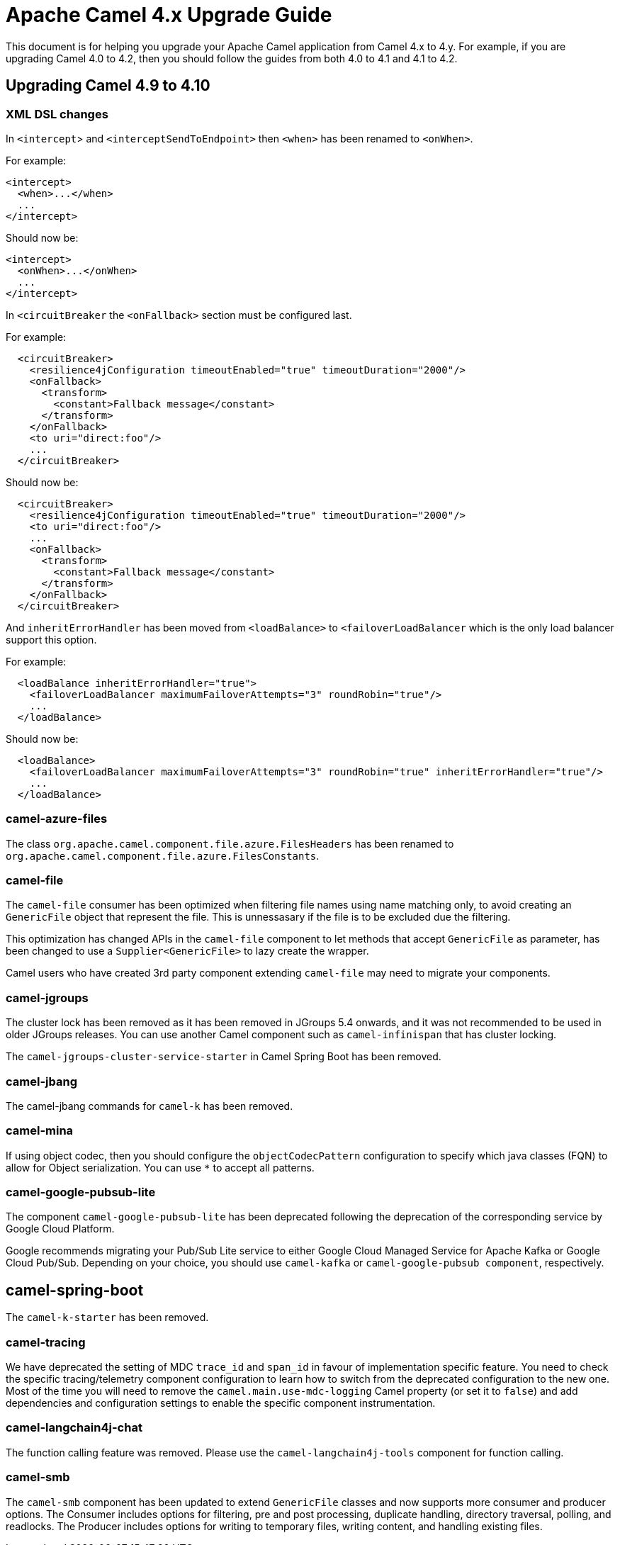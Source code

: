 = Apache Camel 4.x Upgrade Guide

This document is for helping you upgrade your Apache Camel application
from Camel 4.x to 4.y. For example, if you are upgrading Camel 4.0 to 4.2, then you should follow the guides
from both 4.0 to 4.1 and 4.1 to 4.2.

== Upgrading Camel 4.9 to 4.10

=== XML DSL changes

In `<intercept`> and `<interceptSendToEndpoint>` then `<when>` has been
renamed to `<onWhen>`.

For example:

[source,xml]
----
<intercept>
  <when>...</when>
  ...
</intercept>
----

Should now be:

[source,xml]
----
<intercept>
  <onWhen>...</onWhen>
  ...
</intercept>
----

In `<circuitBreaker` the `<onFallback>` section must be configured last.

For example:

[source,xml]
----
  <circuitBreaker>
    <resilience4jConfiguration timeoutEnabled="true" timeoutDuration="2000"/>
    <onFallback>
      <transform>
        <constant>Fallback message</constant>
      </transform>
    </onFallback>
    <to uri="direct:foo"/>
    ...
  </circuitBreaker>
----

Should now be:

[source,xml]
----
  <circuitBreaker>
    <resilience4jConfiguration timeoutEnabled="true" timeoutDuration="2000"/>
    <to uri="direct:foo"/>
    ...
    <onFallback>
      <transform>
        <constant>Fallback message</constant>
      </transform>
    </onFallback>
  </circuitBreaker>
----

And `inheritErrorHandler` has been moved from `<loadBalance>` to `<failoverLoadBalancer` which
is the only load balancer support this option.

For example:

[source,xml]
----
  <loadBalance inheritErrorHandler="true">
    <failoverLoadBalancer maximumFailoverAttempts="3" roundRobin="true"/>
    ...
  </loadBalance>
----

Should now be:

[source,xml]
----
  <loadBalance>
    <failoverLoadBalancer maximumFailoverAttempts="3" roundRobin="true" inheritErrorHandler="true"/>
    ...
  </loadBalance>
----

=== camel-azure-files

The class `org.apache.camel.component.file.azure.FilesHeaders` has been renamed to `org.apache.camel.component.file.azure.FilesConstants`.

=== camel-file

The `camel-file` consumer has been optimized when filtering file names using name matching only,
to avoid creating an `GenericFile` object that represent the file. This is unnessasary if the file
is to be excluded due the filtering.

This optimization has changed APIs in the `camel-file` component to let methods that accept
`GenericFile` as parameter, has been changed to use a `Supplier<GenericFile>` to lazy create the wrapper.

Camel users who have created 3rd party component extending `camel-file` may need to migrate your components.

=== camel-jgroups

The cluster lock has been removed as it has been removed in JGroups 5.4 onwards, and it was
not recommended to be used in older JGroups releases. You can use another Camel component such as
`camel-infinispan` that has cluster locking.

The `camel-jgroups-cluster-service-starter` in Camel Spring Boot has been removed.

=== camel-jbang

The camel-jbang commands for `camel-k` has been removed.

=== camel-mina

If using object codec, then you should configure the `objectCodecPattern` configuration to specify
which java classes (FQN) to allow for Object serialization. You can use `*` to accept all patterns.

=== camel-google-pubsub-lite

The component `camel-google-pubsub-lite` has been deprecated following the deprecation of the corresponding service by Google Cloud Platform.

Google recommends migrating your Pub/Sub Lite service to either Google Cloud Managed Service for Apache Kafka or Google Cloud Pub/Sub. Depending on your choice, you should use `camel-kafka` or `camel-google-pubsub component`, respectively.

== camel-spring-boot

The `camel-k-starter` has been removed.

=== camel-tracing

We have deprecated the setting of MDC `trace_id` and `span_id` in favour of implementation specific feature. You need to check the specific tracing/telemetry component configuration to learn how to switch from the deprecated configuration to the new one. Most of the time you will need to remove the `camel.main.use-mdc-logging` Camel property (or set it to `false`) and add dependencies and configuration settings to enable the specific component instrumentation.

=== camel-langchain4j-chat

The function calling feature was removed. Please use the `camel-langchain4j-tools` component for function calling.

=== camel-smb

The `camel-smb` component has been updated to extend `GenericFile` classes and now supports more consumer and producer options. 
The Consumer includes options for filtering, pre and post processing, duplicate handling, directory traversal, polling, and readlocks.
The Producer includes options for writing to temporary files, writing content, and handling existing files.
